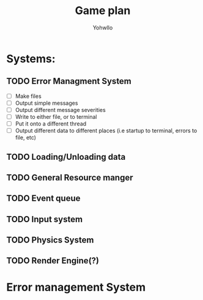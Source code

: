 #+title: Game plan
#+author: Yohwllo


* Systems:
** TODO Error Managment System
- [ ] Make files
- [ ] Output simple messages
- [ ] Output different message severities
- [ ] Write to either file, or to terminal
- [ ] Put it onto a different thread
- [ ] Output different data to different places (i.e startup to terminal, errors to file, etc)
** TODO Loading/Unloading data
** TODO General Resource manger
** TODO Event queue
** TODO Input system
** TODO Physics System
** TODO Render Engine(?)

* Error management System
